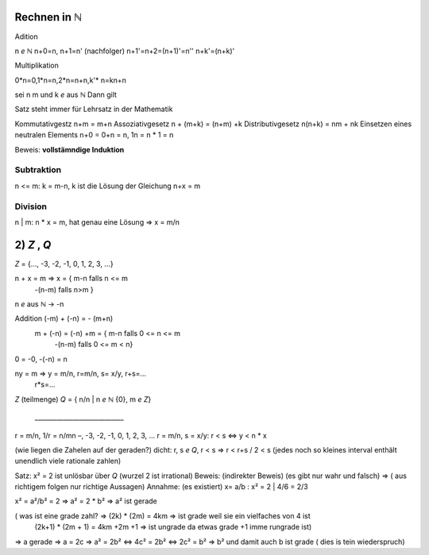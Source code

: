 *****************
Rechnen in ℕ
*****************

Adition

n *e* ℕ
n+0=n,
n+1=n' (nachfolger)
n+1'=n+2=(n+1)'=n''
n+k'=(n+k)'

Multiplikation

0*n=0,1*n=n,2*n=n+n,k'* n=kn+n


sei n m und k *e* aus ℕ Dann gilt

Satz steht immer für Lehrsatz in der Mathematik

Kommutativgestz n+m = m+n
Assoziativgesetz n + (m+k) = (n+m) +k
Distributivgesetz n(n+k) = nm + nk
Einsetzen eines neutralen Elements n+0 = 0+n = n, 1n = n * 1 = n

Beweis: **vollstämndige Induktion**

Subtraktion
===========

n <= m: k = m-n, k ist die Lösung der Gleichung n+x = m

Division
========

n | m: n * x = m, hat genau eine Lösung => x = m/n

************
2) *Z* , *Q*
************

*Z* = {…, -3, -2, -1, 0, 1, 2, 3, …}

n + x = m => x = { m-n falls n <= m
                   -(n-m) falls n>m }


n *e* aus ℕ -> -n

Addition (-m) + (-n) = - (m+n)
         m + (-n) = (-n) +m = { m-n falls 0 <= n <= m
                                -(n-m) falls 0 <= m < n}

0 = -0, -(-n) = n

ny = m => y = m/n, r=m/n, s= x/y, r+s=…
                                  r*s=…

*Z*  (teilmenge) *Q* = { n/n | n *e* ℕ \ {0}, m *e* *Z*}

                        \_\_\_\_\_\_\_\_\_\_\_\_\_\_\_\_\_\_\_\_\_\_\_\_\_\_\_\_

r = m/n, 1/r = n/mn     –, -3, -2, -1, 0, 1, 2, 3, …
r = m/n, s = x/y:       r < s <=> y < n * x

(wie liegen die Zahelen auf der geraden?)
dicht: r, s *e* *Q*, r < s => r < r+s / 2 < s
(jedes noch so kleines interval enthält unendlich viele rationale zahlen)

Satz: x² = 2 ist unlösbar über *Q* (wurzel 2 ist irrational)
Beweis: (indirekter Beweis) (es gibt nur wahr und falsch) => ( aus richtigem folgen nur richtige Aussagen) Annahme: (es existiert) x= a/b : x² = 2 | 4/6 = 2/3

x² = a²/b² = 2 => a² = 2 * b² => a² ist gerade

( was ist eine grade zahl? => (2k) * (2m) = 4km => ist grade weil sie ein vielfaches von 4 ist
                              (2k+1) * (2m + 1) = 4km +2m +1 => ist ungrade da etwas grade +1 imme rungrade ist)

=> a gerade => a = 2c
=> a² = 2b² <=> 4c² = 2b² <=> 2c² = b²
=> b² und damit auch b ist grade ( dies is tein wiederspruch)


